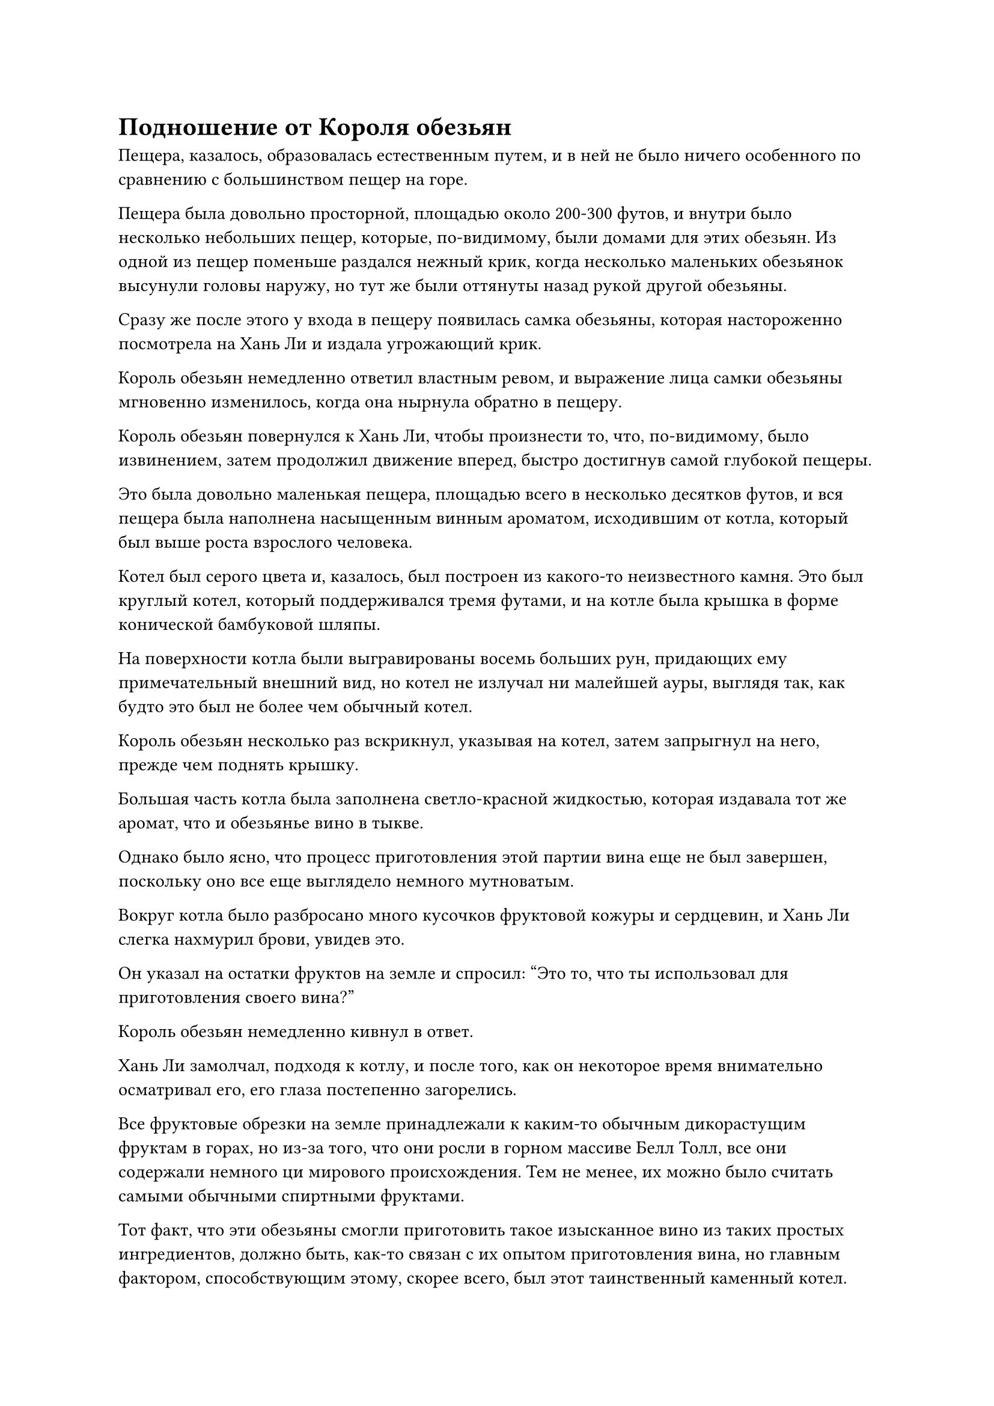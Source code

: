 = Подношение от Короля обезьян

Пещера, казалось, образовалась естественным путем, и в ней не было ничего особенного по сравнению с большинством пещер на горе.

Пещера была довольно просторной, площадью около 200-300 футов, и внутри было несколько небольших пещер, которые, по-видимому, были домами для этих обезьян. Из одной из пещер поменьше раздался нежный крик, когда несколько маленьких обезьянок высунули головы наружу, но тут же были оттянуты назад рукой другой обезьяны.

Сразу же после этого у входа в пещеру появилась самка обезьяны, которая настороженно посмотрела на Хань Ли и издала угрожающий крик.

Король обезьян немедленно ответил властным ревом, и выражение лица самки обезьяны мгновенно изменилось, когда она нырнула обратно в пещеру.

Король обезьян повернулся к Хань Ли, чтобы произнести то, что, по-видимому, было извинением, затем продолжил движение вперед, быстро достигнув самой глубокой пещеры.

Это была довольно маленькая пещера, площадью всего в несколько десятков футов, и вся пещера была наполнена насыщенным винным ароматом, исходившим от котла, который был выше роста взрослого человека.

Котел был серого цвета и, казалось, был построен из какого-то неизвестного камня. Это был круглый котел, который поддерживался тремя футами, и на котле была крышка в форме конической бамбуковой шляпы.

На поверхности котла были выгравированы восемь больших рун, придающих ему примечательный внешний вид, но котел не излучал ни малейшей ауры, выглядя так, как будто это был не более чем обычный котел.

Король обезьян несколько раз вскрикнул, указывая на котел, затем запрыгнул на него, прежде чем поднять крышку.

Большая часть котла была заполнена светло-красной жидкостью, которая издавала тот же аромат, что и обезьянье вино в тыкве.

Однако было ясно, что процесс приготовления этой партии вина еще не был завершен, поскольку оно все еще выглядело немного мутноватым.

Вокруг котла было разбросано много кусочков фруктовой кожуры и сердцевин, и Хань Ли слегка нахмурил брови, увидев это.

Он указал на остатки фруктов на земле и спросил: "Это то, что ты использовал для приготовления своего вина?"

Король обезьян немедленно кивнул в ответ.

Хань Ли замолчал, подходя к котлу, и после того, как он некоторое время внимательно осматривал его, его глаза постепенно загорелись.

Все фруктовые обрезки на земле принадлежали к каким-то обычным дикорастущим фруктам в горах, но из-за того, что они росли в горном массиве Белл Толл, все они содержали немного ци мирового происхождения. Тем не менее, их можно было считать самыми обычными спиртными фруктами.

Тот факт, что эти обезьяны смогли приготовить такое изысканное вино из таких простых ингредиентов, должно быть, как-то связан с их опытом приготовления вина, но главным фактором, способствующим этому, скорее всего, был этот таинственный каменный котел.

Хань Ли мгновение осматривал котел, затем прижал к нему руку и медленно ввел в него свою бессмертную духовную силу, но котел никак не отреагировал.

Его брови слегка нахмурились, когда он увеличил скорость оттока бессмертной духовной силы, одновременно вводя в котел и свое духовное чутье.

Восемь рун на поверхности котла внезапно слегка засветились, но затем сразу же снова потемнели.

Намек на восторг промелькнул в глазах Хань Ли, когда он извлек свою бессмертную духовную силу и духовное чутье.

Он все еще не мог точно определить, что такого особенного было в этом каменном котле, но это явно был не обычный котел.

"Откуда у тебя этот котел?" спросил он, поворачиваясь к королю обезьян.

Король обезьян на мгновение почесал в затылке, затем указал на пещеру и попытался что-то сообщить Хань Ли.

"Ты хочешь сказать, что она всегда была здесь с самого начала?" Спросил Хань Ли.

Король обезьян немедленно кивнул в ответ с восторженным выражением лица.

Увидев это, Хань Ли замолчал.

Это была пещера, образовавшаяся естественным путем, так как же здесь появился такой таинственный каменный котел? Могло ли быть так, что кто-то поставил его сюда?

В любом случае, по крайней мере, этот каменный котел явно был великолепным сокровищем для приготовления вина.

В этот момент в пещеру также вошли несколько других обезьян и начали играть. В результате тихая пещера мгновенно стала довольно оживленной.

Многие обезьяны заглядывали в самую глубокую пещеру, но ни одна из них не вошла внутрь.

Хань Ли выглянул наружу, затем быстро отвел взгляд и спросил: "Этот каменный котел мне очень полезен. Не могли бы вы отдать его мне? Конечно, я не собираюсь просто так забирать его у вас. Здесь вы можете выбрать из этих таблеток и спиртовых фруктов, или что-нибудь еще, что вам может понравиться."

Хань Ли взмахнул рукой, чтобы достать кучу предметов, пока говорил.

Глаза короля обезьян немедленно загорелись при виде пилюль и спиртовых плодов, но затем он энергично замотал головой, словно избавляясь от искушения.

Отказавшись от предложения Хань Ли, он указал в направлении пика Багрового Рассвета вдалеке.

"Ты хочешь, чтобы я снял тебя вживую на пике Багрового Рассвета?" Спросил Хань Ли.

Обезьяна энергично кивнула в ответ, после чего ей пришла в голову мысль, и она указала на обезьян снаружи.

"Ты хочешь, чтобы я тоже взял их с собой?" Спросил Хань Ли.

Король обезьян кивнул в ответ, и в его глазах появилось выражение надежды.

Обезьяны снаружи тоже, казалось, почувствовали, что это важный момент, и все они мгновенно замолчали.

"Я могу это сделать. Духовной ци на пике Багрового Рассвета гораздо больше, чем здесь, но там также намного холоднее. Ты сможешь с этим справиться?" Спросил Хань Ли.

Король обезьян энергично кивнул, ударив себя в грудь.

Хань Ли убрал свои подношения, затем сказал: "В таком случае, я отведу всех вас на пик Багрового Рассвета, как только вы будете готовы к переезду".

Король обезьян вскрикнул от волнения, затем выбежал из пещеры, прежде чем громко позвать своих собратьев, и это было встречено волной восторженных возгласов.

Слабая улыбка появилась на лице Хань Ли, и он повернулся к каменному котлу, затем взмахнул рукавом в воздухе, чтобы выпустить вспышку лазурного света, и убрал котел вместе с недопитым обезьяньим вином.

Довольная улыбка появилась на его лице, когда он вышел из пещеры.

Мгновение спустя из водопада вырвалась полоса лазурного света, прежде чем умчаться вдаль, пролетев несколько тысяч футов, прежде чем остановиться, чтобы показать не кого иного, как Хань Ли.

Он прибыл в довольно пустынную местность с редкой растительностью и всего несколькими черными горами, все из которых были покрыты толстым слоем снега.

Он осторожно выдохнул, прежде чем потереть руки, и появилась его Истинная Ось Тяжелой Воды.

Он произнес заклинание, активируя ось, и, к его большому удивлению, бессмертная духовная сила в его теле была высосана Истинной Осью Тяжелой Воды, как паводковая вода из прорванной плотины.

Прежде чем он успел что-либо предпринять, Истинная ось Тяжелой воды начала светиться ослепительно ярким светом, в мгновение ока увеличившись в несколько раз по сравнению со своим первоначальным размером.

Взрыв огромного духовного давления вырвался из оси вместе с серией черных ореолов, которые распространились во все стороны, и также был слышен звук разбивающихся волн.

Вся исходная ци мира в радиусе тысяч километров пришла в неистовство, и появились бесчисленные пятнышки синего света, прежде чем сойтись в определенном месте.

Увидев это, Хань Ли слегка запнулся, после чего в его глазах появилось ликующее выражение.

Истинная ось Тяжелой воды раздулась до размеров дома, и она быстро вращалась, испуская пронзительный черный свет. Руна Водного Дао на его поверхности также светилась ярко-синим, и синий и черный свет, казалось, подпитывали друг друга, становясь все ярче и ярче, пока не стало казаться, что в воздухе парит черно-синее солнце.

В то же время всплески невидимых колебаний неистово распространялись, становясь все мощнее с каждой последующей волной. Близлежащее пространство также начало сильно дрожать, в то время как порывы свирепого ветра проносились по окружающему воздуху.

После короткой паузы Хань Ли взмахнул рукавом в воздухе, и массивная Истинная ось Тяжелой воды немедленно пронеслась по воздуху, прежде чем рухнуть на землю.

Земля и небо начали сильно дрожать в унисон, как будто наступил конец света.

Волны черного и синего света пронеслись по воздуху во всех направлениях, поднимая свирепые порывы ветра, которые с легкостью сметали снег с земли, а также сдирали верхний слой земли под снегом.

Облака на небе также яростно клубились, распространяясь вдаль подобно бурным волнам.

Вершина Багрового Рассвета, которая находилась в нескольких тысячах километров от нас, также содрогнулась, когда обрушился неизмеримый объем снега.

Сунь Бучжэн и другие, которые ухаживали за полями духов у подножия горы, удивленно посмотрели друг на друга, и никто не понял, что произошло.

"Может быть, старейшина Ли использует какой-то вид искусства самосовершенствования? Но не похоже, что подземные толчки исходят с вершины горы", - задумчиво произнес кто-то.

"Кто еще мог вызвать такой массовый переполох, кроме старейшины Ли? Он только что вышел из затворничества, так что, возможно, он овладел каким-то непревзойденным искусством культивирования или усовершенствовал сокровище и испытывает его", - сказал Сунь Бучжэн, поворачиваясь в ту сторону, откуда доносились толчки, с оттенком тоски в глазах.

Мэн Цяньцянь тоже повернулась в ту сторону с выражением восхищения на лице.

В нескольких тысячах километров от них сотрясающие землю толчки, наконец, стихли, и пыль осела, открыв сцену внизу.

На земле появилась огромная пропасть шириной в несколько тысяч футов, и она простиралась в обе стороны, насколько хватало глаз, как будто вся земля была расколота пополам.

Более того, пропасть была чрезвычайно глубокой, и на дне виднелись слабые отблески огненно-красного света, указывающие на то, что она доходила до самой лавы под землей.

Близлежащие горы полностью исчезли, очевидно, уже были разрушены.

Хань Ли стоял в воздухе, а Истинная ось Тяжелой Воды парила рядом с ним, и она уже вернулась к своему первоначальному размеру.

Его лицо было слегка бледным, и около трети всей его бессмертной духовной силы было истощено из-за развязывания этой тотальной атаки с помощью Истинной оси Тяжелой воды.

Однако на его лице было приподнятое выражение.

Истинная ось Тяжелой воды стала намного мощнее, чем он ожидал, и если бы он использовал ее в бою, она была бы не менее мощной, чем приобретенное Бессмертное сокровище очень высокого калибра.

Он глубоко вздохнул, и цвет его лица быстро пришел в норму. Затем он убрал Истинную ось Тяжелой воды, прежде чем полететь к пику Багрового Рассвета в виде полосы лазурного света.

……

Полдня спустя Хань Ли появился в огромной пещере на полпути к вершине Багрового Рассвета.

Он бегло осмотрел свое окружение, затем быстро провел пальцем по воздуху.

Полосы ци меча вспыхнули во всех направлениях, разрывая горную породу, как тофу, быстро выкапывая около дюжины небольших пещер с необычайно гладкими поверхностями.

Хань Ли удовлетворенно кивнул, увидев это, и, взмахнув рукавом, обезьяны у подножия горы появились в пещере во вспышке света.

Обезьяны огляделись, и на их лицах быстро появилось восторженное выражение, когда они начали исследовать свой новый дом.

Король обезьян был в таком же восторге, как и его собратья, и он немедленно упал на колени и кланялся Хань Ли снова и снова.

"Отныне вы все можете жить здесь. Если вы столкнетесь с какими-либо неприятностями или затруднениями, вы можете отправиться на вершину горы, чтобы найти моих слуг", - сказал Хань Ли.

Король обезьян поспешно кивнул в ответ.

В следующее мгновение Хань Ли уже исчез с этого места.

Все остальные обезьяны бросились к королю обезьян, и, посмотрев друг на друга мгновение, все они поклонились тому месту, где мгновение назад стоял Хань Ли.

К этому моменту Хань Ли уже вернулся в свою пещерную обитель на вершине горы, и он поставил каменный котел в комнате, прежде чем установить несколько ограничений.

После этого он направился в свою тайную комнату.

На данный момент три обычные миссии старейшин уже были завершены, и Истинная ось Тяжелой воды также стала настолько мощной, насколько это возможно в ее нынешнем виде, так что пришло время подумать о таблетках.

Задумчивое выражение появилось на лице Хань Ли, когда он сел, скрестив ноги.

#pagebreak()